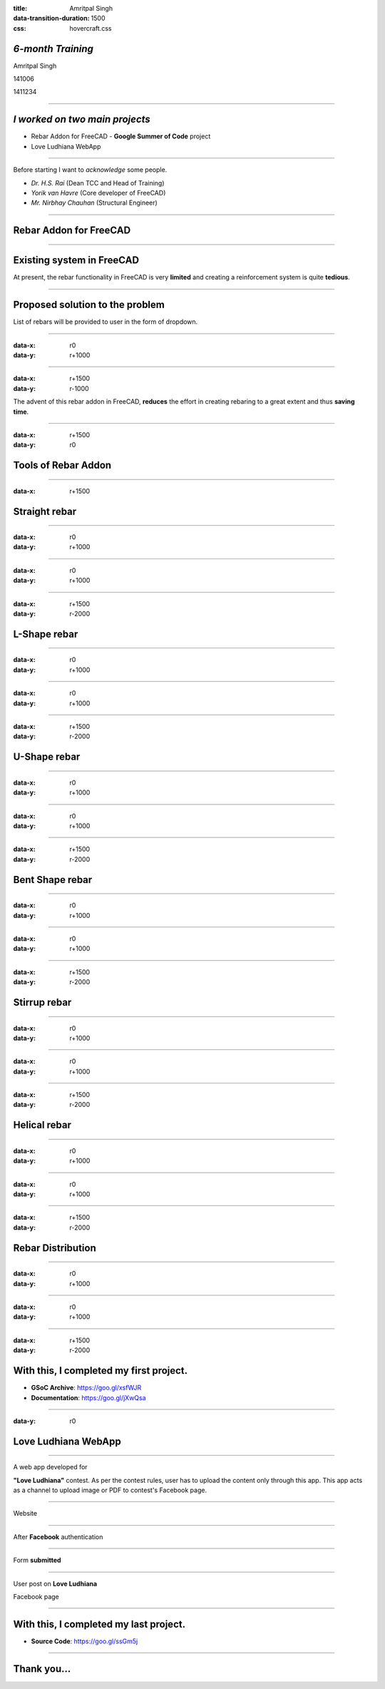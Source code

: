 :title: Amritpal Singh 
:data-transition-duration: 1500
:css: hovercraft.css

*6-month Training*
===================================


Amritpal Singh

141006

1411234

----

*I worked on two main projects*
===================================
 
* Rebar Addon for FreeCAD - **Google Summer of Code** project
* Love Ludhiana WebApp

----

Before starting I want to *acknowledge* some people.                    
                                                                        
* *Dr. H.S. Rai* (Dean TCC and Head of Training)
* *Yorik van Havre* (Core developer of FreeCAD)
* *Mr. Nirbhay Chauhan* (Structural Engineer)

----

Rebar Addon for FreeCAD
==========================

----

Existing system in FreeCAD
============================

At present, the rebar functionality in FreeCAD is very **limited** and creating a reinforcement system is quite **tedious**.

----

Proposed solution to the problem
=================================

List of rebars will be provided to user in the form of dropdown.

----

:data-x: r0
:data-y: r+1000

.. image:: images/main.jpg
	:height: 700px
	:width: 1200px
	:class: aligncn

----

:data-x: r+1500
:data-y: r-1000

The advent of this rebar addon in FreeCAD, **reduces** the effort in creating rebaring to a great extent and thus **saving time**.

----

:data-x: r+1500
:data-y: r0

Tools of Rebar Addon
=====================

----

:data-x: r+1500

Straight rebar
================

----

:data-x: r0
:data-y: r+1000

.. image:: images/StraightRebarDialog.png

----

:data-x: r0
:data-y: r+1000


.. image:: images/StraightRebar.png
	:height: 700px
	:width: 1200px
	:class: aligncn

----

:data-x: r+1500
:data-y: r-2000

L-Shape rebar
================

----

:data-x: r0
:data-y: r+1000

.. image:: images/LShapeDialog.png

----

:data-x: r0
:data-y: r+1000


.. image:: images/LShapeRebar.png
	:height: 700px
	:width: 1200px
	:class: aligncn


----

:data-x: r+1500
:data-y: r-2000

U-Shape rebar
================

----

:data-x: r0
:data-y: r+1000

.. image:: images/UShapeDialog.png

----

:data-x: r0
:data-y: r+1000


.. image:: images/Footing_UShapeRebar.png
	:height: 700px
	:width: 1200px
	:class: aligncn

----

:data-x: r+1500
:data-y: r-2000

Bent Shape rebar
================

----

:data-x: r0
:data-y: r+1000

.. image:: images/BentShapeDialog.png

----

:data-x: r0
:data-y: r+1000


.. image:: images/BentShapeRebar.png
	:height: 700px
	:width: 1200px
	:class: aligncn

----

:data-x: r+1500
:data-y: r-2000

Stirrup rebar
================

----

:data-x: r0
:data-y: r+1000

.. image:: images/StirrupDialog.png

----

:data-x: r0
:data-y: r+1000


.. image:: images/Stirrup.png
	:height: 700px
	:width: 1200px
	:class: aligncn

----

:data-x: r+1500
:data-y: r-2000

Helical rebar
================

----

:data-x: r0
:data-y: r+1000

.. image:: images/HelicalRebarDialog.png

----

:data-x: r0
:data-y: r+1000


.. image:: images/HelicalRebar.png
	:height: 700px
	:width: 1200px
	:class: aligncn

----

:data-x: r+1500
:data-y: r-2000

Rebar Distribution
===================

----

:data-x: r0
:data-y: r+1000

.. image:: images/RebarDistributionDialog.png

----

:data-x: r0
:data-y: r+1000


.. image:: images/RebarDistribution.png
	:height: 700px
	:width: 1200px
	:class: aligncn

----

:data-x: r+1500
:data-y: r-2000

With this, I completed my first project.
==========================================

* **GSoC Archive**: https://goo.gl/xsfWJR 

* **Documentation**: https://goo.gl/jXwQsa

----

:data-y: r0

Love Ludhiana WebApp
=====================

----

A web app developed for 

**"Love Ludhiana"** contest. As per the contest rules, user has to upload the content only through this app. This app acts as a channel to upload image or PDF to contest's Facebook page.

----

Website

.. image:: images/luvwebside.png
	:height: 600px
	:width: 1000px
	:class: luv

----

After **Facebook** authentication


.. image:: images/login.png
	:height: 600px
	:width: 1000px
	:class: luv

----

Form **submitted**

.. image:: images/submitluv.png
	:height: 600px
	:width: 1000px
	:class: luv

----

User post on **Love Ludhiana**

Facebook page

.. image:: images/fbpost.png

----

With this, I completed my last project.
=======================================

* **Source Code**: https://goo.gl/ssGm5j 

----

Thank you...
=============
